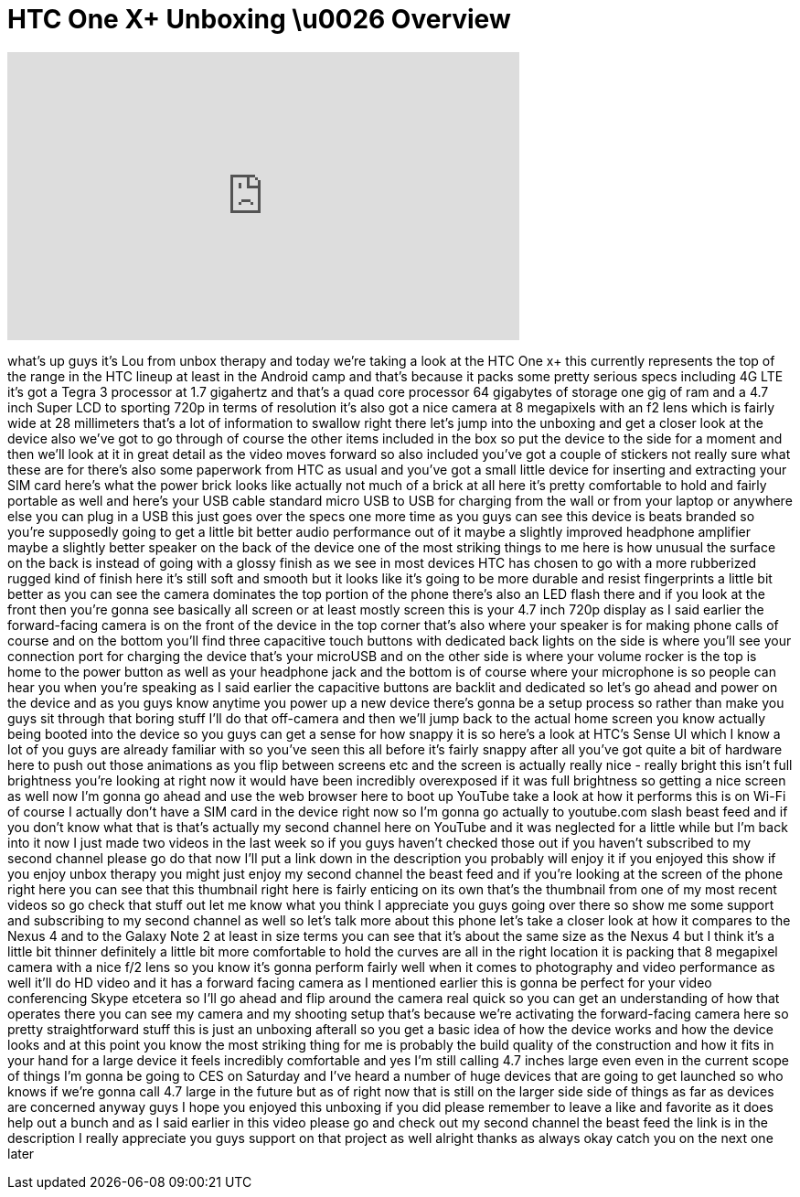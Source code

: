 = HTC One X+ Unboxing \u0026 Overview
:published_at: 2013-01-03
:hp-alt-title: HTC One X+ Unboxing \u0026 Overview
:hp-image: https://i.ytimg.com/vi/rI4Em-XSa_A/maxresdefault.jpg


++++
<iframe width="560" height="315" src="https://www.youtube.com/embed/rI4Em-XSa_A?rel=0" frameborder="0" allow="autoplay; encrypted-media" allowfullscreen></iframe>
++++

what's up guys it's Lou from unbox
therapy and today we're taking a look at
the HTC One x+ this currently represents
the top of the range in the HTC lineup
at least in the Android camp and that's
because it packs some pretty serious
specs including 4G LTE it's got a Tegra
3 processor at 1.7 gigahertz and that's
a quad core processor 64 gigabytes of
storage one gig of ram and a 4.7 inch
Super LCD to sporting 720p in terms of
resolution it's also got a nice camera
at 8 megapixels with an f2 lens which is
fairly wide at 28 millimeters that's a
lot of information to swallow right
there let's jump into the unboxing and
get a closer look at the device also
we've got to go through of course the
other items included in the box so put
the device to the side for a moment and
then we'll look at it in great detail as
the video moves forward so also included
you've got a couple of stickers not
really sure what these are for there's
also some paperwork from HTC as usual
and you've got a small little device for
inserting and extracting your SIM card
here's what the power brick looks like
actually not much of a brick at all here
it's pretty comfortable to hold and
fairly portable as well and here's your
USB cable standard micro USB to USB for
charging from the wall or from your
laptop or anywhere else you can plug in
a USB this just goes over the specs one
more time as you guys can see this
device is beats branded so you're
supposedly going to get a little bit
better audio performance out of it maybe
a slightly improved headphone amplifier
maybe a slightly better speaker on the
back of the device one of the most
striking things to me here is how
unusual the surface on the back is
instead of going with a glossy finish as
we see in most devices
HTC has chosen to go with a more
rubberized rugged kind of finish here
it's still soft and smooth but it looks
like it's going to be more durable and
resist fingerprints a little bit better
as you can see the camera dominates the
top portion of the phone there's also an
LED flash there and if you look at the
front then you're gonna see basically
all screen or at least mostly screen
this is your 4.7 inch 720p display as I
said earlier the forward-facing camera
is on the front of the device in the top
corner that's also where your speaker is
for making phone calls of course and on
the bottom you'll find three capacitive
touch buttons with dedicated back lights
on the side is where you'll see your
connection port for charging the device
that's your microUSB and on the other
side is where your volume rocker is the
top is home to the power button as well
as your headphone jack and the bottom is
of course where your microphone is so
people can hear you when you're speaking
as I said earlier the capacitive buttons
are backlit and dedicated so let's go
ahead and power on the device and as you
guys know anytime you power up a new
device there's gonna be a setup process
so rather than make you guys sit through
that boring stuff I'll do that
off-camera and then we'll jump back to
the actual home screen you know actually
being booted into the device so you guys
can get a sense for how snappy it is so
here's a look at HTC's Sense UI which I
know a lot of you guys are already
familiar with so you've seen this all
before it's fairly snappy after all
you've got quite a bit of hardware here
to push out those animations as you flip
between screens etc and the screen is
actually really nice - really bright
this isn't full brightness you're
looking at right now it would have been
incredibly overexposed if it was full
brightness so getting a nice screen as
well now I'm gonna go ahead and use the
web browser here to boot up YouTube take
a look at how it performs this is on
Wi-Fi of course I actually don't have a
SIM card in the device right now so I'm
gonna go actually to youtube.com slash
beast feed and if you don't know what
that is that's actually my second
channel here on YouTube and it was
neglected for a little while but I'm
back into it now I just made two videos
in the last week so if you guys haven't
checked those out if you haven't
subscribed to my second channel please
go do that now I'll put a link down in
the description you probably will enjoy
it if you enjoyed this show if you enjoy
unbox therapy you might just enjoy my
second channel the beast feed and if
you're looking at the screen of the
phone right here you can see that this
thumbnail right here is fairly enticing
on its own that's the thumbnail from one
of my most recent videos so go check
that stuff out let me know what you
think I appreciate you guys going over
there
so show me some support and subscribing
to my second channel as well so let's
talk more about this phone let's take a
closer look at how it compares to the
Nexus 4 and to the Galaxy Note 2 at
least in size terms you can see that
it's about the same size as the Nexus 4
but I think it's a little bit thinner
definitely a little bit more comfortable
to hold the curves are all in the right
location it is packing that 8 megapixel
camera with a nice f/2 lens so you know
it's gonna perform fairly well when it
comes to photography and video
performance as well it'll do HD video
and it has a forward facing camera as I
mentioned earlier this is gonna be
perfect for your video conferencing
Skype etcetera so I'll go ahead and flip
around the camera real quick so you can
get an understanding of how that
operates there you can see my camera and
my shooting setup that's because we're
activating the forward-facing camera
here so pretty straightforward stuff
this is just an unboxing afterall so you
get a basic idea of how the device works
and how the device looks and at this
point you know the most striking thing
for me is probably the build quality of
the construction and how it fits in your
hand for a large device it feels
incredibly comfortable and yes I'm still
calling 4.7 inches large even even in
the current scope of things I'm gonna be
going to CES on Saturday and I've heard
a number of huge devices that are going
to get launched so who knows if we're
gonna call 4.7 large in the future but
as of right now that is still on the
larger side side of things as far as
devices are concerned anyway guys I hope
you enjoyed this unboxing if you did
please remember to leave a like and
favorite as it does help out a bunch and
as I said earlier in this video please
go and check out my second channel the
beast feed the link is in the
description I really appreciate you guys
support on that project as well alright
thanks as always okay catch you on the
next one later